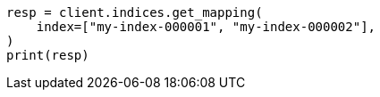 // indices/get-mapping.asciidoc:70

[source, python]
----
resp = client.indices.get_mapping(
    index=["my-index-000001", "my-index-000002"],
)
print(resp)
----
